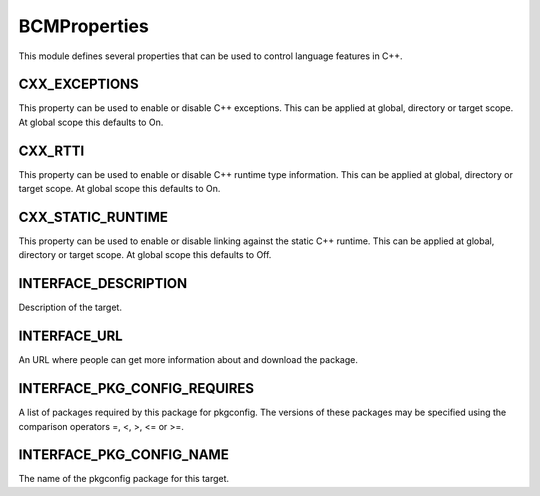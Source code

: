 =============
BCMProperties
=============

This module defines several properties that can be used to control language features in C++.

--------------
CXX_EXCEPTIONS
--------------

This property can be used to enable or disable C++ exceptions. This can be applied at global, directory or target scope. At global scope this defaults to On.

--------
CXX_RTTI
--------

This property can be used to enable or disable C++ runtime type information. This can be applied at global, directory or target scope. At global scope this defaults to On.

------------------
CXX_STATIC_RUNTIME
------------------

This property can be used to enable or disable linking against the static C++ runtime. This can be applied at global, directory or target scope. At global scope this defaults to Off.

---------------------
INTERFACE_DESCRIPTION
---------------------

Description of the target.

-------------
INTERFACE_URL
-------------

An URL where people can get more information about and download the package.

-----------------------------
INTERFACE_PKG_CONFIG_REQUIRES
-----------------------------

A list of packages required by this package for pkgconfig. The versions of these packages may be specified using the comparison operators =, <, >, <= or >=.

-------------------------
INTERFACE_PKG_CONFIG_NAME
-------------------------

The name of the pkgconfig package for this target.
